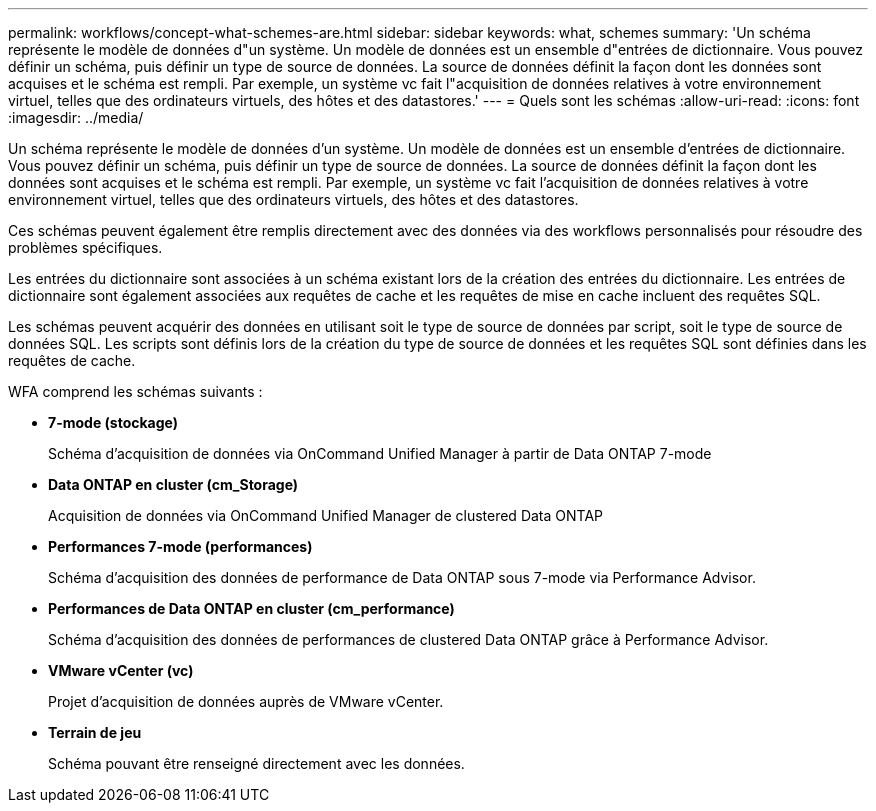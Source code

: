 ---
permalink: workflows/concept-what-schemes-are.html 
sidebar: sidebar 
keywords: what, schemes 
summary: 'Un schéma représente le modèle de données d"un système. Un modèle de données est un ensemble d"entrées de dictionnaire. Vous pouvez définir un schéma, puis définir un type de source de données. La source de données définit la façon dont les données sont acquises et le schéma est rempli. Par exemple, un système vc fait l"acquisition de données relatives à votre environnement virtuel, telles que des ordinateurs virtuels, des hôtes et des datastores.' 
---
= Quels sont les schémas
:allow-uri-read: 
:icons: font
:imagesdir: ../media/


[role="lead"]
Un schéma représente le modèle de données d'un système. Un modèle de données est un ensemble d'entrées de dictionnaire. Vous pouvez définir un schéma, puis définir un type de source de données. La source de données définit la façon dont les données sont acquises et le schéma est rempli. Par exemple, un système vc fait l'acquisition de données relatives à votre environnement virtuel, telles que des ordinateurs virtuels, des hôtes et des datastores.

Ces schémas peuvent également être remplis directement avec des données via des workflows personnalisés pour résoudre des problèmes spécifiques.

Les entrées du dictionnaire sont associées à un schéma existant lors de la création des entrées du dictionnaire. Les entrées de dictionnaire sont également associées aux requêtes de cache et les requêtes de mise en cache incluent des requêtes SQL.

Les schémas peuvent acquérir des données en utilisant soit le type de source de données par script, soit le type de source de données SQL. Les scripts sont définis lors de la création du type de source de données et les requêtes SQL sont définies dans les requêtes de cache.

WFA comprend les schémas suivants :

* *7-mode (stockage)*
+
Schéma d'acquisition de données via OnCommand Unified Manager à partir de Data ONTAP 7-mode

* *Data ONTAP en cluster (cm_Storage)*
+
Acquisition de données via OnCommand Unified Manager de clustered Data ONTAP

* *Performances 7-mode (performances)*
+
Schéma d'acquisition des données de performance de Data ONTAP sous 7-mode via Performance Advisor.

* *Performances de Data ONTAP en cluster (cm_performance)*
+
Schéma d'acquisition des données de performances de clustered Data ONTAP grâce à Performance Advisor.

* *VMware vCenter (vc)*
+
Projet d'acquisition de données auprès de VMware vCenter.

* *Terrain de jeu*
+
Schéma pouvant être renseigné directement avec les données.


